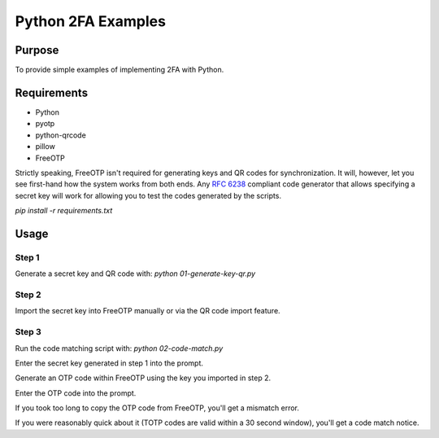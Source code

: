 Python 2FA Examples
===================

Purpose
-------

To provide simple examples of implementing 2FA with Python.

Requirements
------------

* Python
* pyotp
* python-qrcode
* pillow
* FreeOTP

Strictly speaking, FreeOTP isn't required for generating keys
and QR codes for synchronization. It will, however, let you
see first-hand how the system works from both ends. Any
`RFC 6238 <https://tools.ietf.org/html/rfc6238>`_ compliant
code generator that allows specifying a secret key will work
for allowing you to test the codes generated by the scripts.

`pip install -r requirements.txt`


Usage
-----

Step 1
######

Generate a secret key and QR code with:
`python 01-generate-key-qr.py`

Step 2
######

Import the secret key into FreeOTP manually or via the
QR code import feature.

Step 3
######

Run the code matching script with:
`python 02-code-match.py`

Enter the secret key generated in step 1 into the prompt.

Generate an OTP code within FreeOTP using the key you
imported in step 2.

Enter the OTP code into the prompt.

If you took too long to copy the OTP code from FreeOTP,
you'll get a mismatch error.

If you were reasonably quick about it (TOTP codes are
valid within a 30 second window), you'll get a
code match notice.
